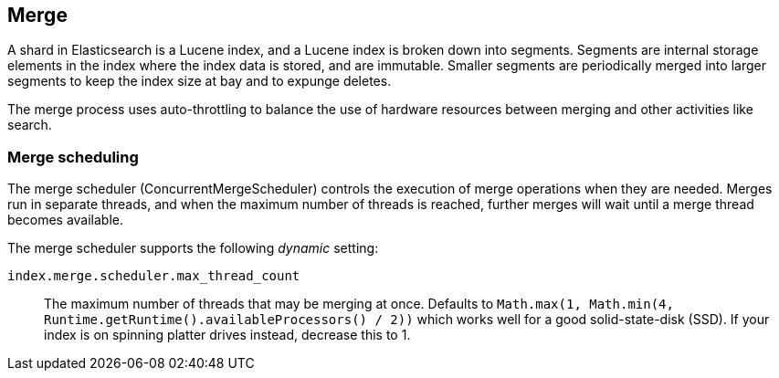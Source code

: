 [[index-modules-merge]]
== Merge

A shard in Elasticsearch is a Lucene index, and a Lucene index is broken down
into segments. Segments are internal storage elements in the index where the
index data is stored, and are immutable. Smaller segments are periodically
merged into larger segments to keep the index size at bay and to expunge
deletes.

The merge process uses auto-throttling to balance the use of hardware
resources between merging and other activities like search.

[float]
[[merge-scheduling]]
=== Merge scheduling

The merge scheduler (ConcurrentMergeScheduler) controls the execution of merge
operations when they are needed.  Merges run in separate threads, and when the
maximum number of threads is reached, further merges will wait until a merge
thread becomes available.

The merge scheduler supports the following _dynamic_ setting:

`index.merge.scheduler.max_thread_count`::

    The maximum number of threads that may be merging at once. Defaults to
    `Math.max(1, Math.min(4, Runtime.getRuntime().availableProcessors() / 2))`
    which works well for a good solid-state-disk (SSD).  If your index is on
    spinning platter drives instead, decrease this to 1.

